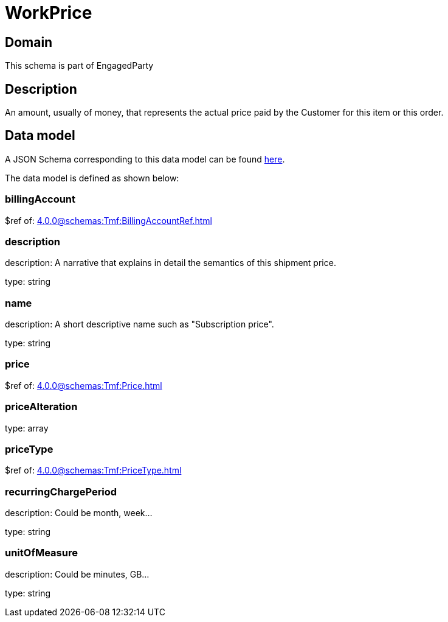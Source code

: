 = WorkPrice

[#domain]
== Domain

This schema is part of EngagedParty

[#description]
== Description

An amount, usually of money, that represents the actual price paid by the Customer for this item or this order.


[#data_model]
== Data model

A JSON Schema corresponding to this data model can be found https://tmforum.org[here].

The data model is defined as shown below:


=== billingAccount
$ref of: xref:4.0.0@schemas:Tmf:BillingAccountRef.adoc[]


=== description
description: A narrative that explains in detail the semantics of this shipment price.

type: string


=== name
description: A short descriptive name such as &quot;Subscription price&quot;.

type: string


=== price
$ref of: xref:4.0.0@schemas:Tmf:Price.adoc[]


=== priceAlteration
type: array


=== priceType
$ref of: xref:4.0.0@schemas:Tmf:PriceType.adoc[]


=== recurringChargePeriod
description: Could be month, week...

type: string


=== unitOfMeasure
description: Could be minutes, GB...

type: string

